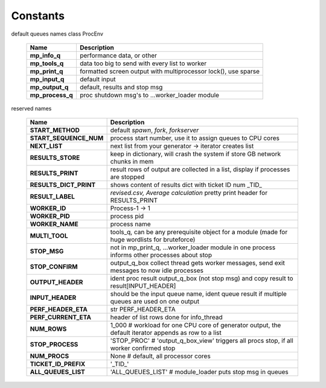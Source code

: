 Constants
=========

default queues names class ProcEnv

    =================== =======================================================================
     Name                   Description
    =================== =======================================================================
     **mp_info_q**       performance data, or other
     **mp_tools_q**      data too big to send with every list to worker
     **mp_print_q**      formatted screen output with multiprocessor lock(), use sparse
     **mp_input_q**      default input
     **mp_output_q**     default, results and stop msg
     **mp_process_q**    proc shutdown msg's to ...worker_loader module
    =================== =======================================================================

reserved names

    ======================= ==================================================================
     Name                     Description
    ======================= ==================================================================
     **START_METHOD**        default `spawn`, `fork`, `forkserver`
     **START_SEQUENCE_NUM**  process start number, use it to assign queues to CPU cores
     **NEXT_LIST**           next list from your generator -> iterator creates list
     **RESULTS_STORE**       keep in dictionary, will crash the system if store GB network chunks in mem
     **RESULTS_PRINT**       result rows of output are collected in a list, display if processes are stopped
     **RESULTS_DICT_PRINT**  shows content of results dict with ticket ID num _TID_
     **RESULT_LABEL**        `revised.csv, Average calculation` pretty print header for RESULTS_PRINT
     **WORKER_ID**           Process-1 -> 1
     **WORKER_PID**          process pid
     **WORKER_NAME**         process name
     **MULTI_TOOL**          tools_q, can be any prerequisite object for a module (made for huge wordlists for bruteforce)
     **STOP_MSG**            not in mp_print_q, ...worker_loader module in one process informs other processes about stop
     **STOP_CONFIRM**        output_q_box collect thread gets worker messages, send exit messages to now idle processes
     **OUTPUT_HEADER**       ident proc result output_q_box (not stop msg) and copy result to result[INPUT_HEADER]
     **INPUT_HEADER**        should be the input queue name, ident queue result if multiple queues are used on one output
     **PERF_HEADER_ETA**     str PERF_HEADER_ETA
     **PERF_CURRENT_ETA**    header of list rows done for info_thread
     **NUM_ROWS**            1_000  # workload for one CPU core of generator output, the default iterator appends as row to a list
     **STOP_PROCESS**        'STOP_PROC'  # 'output_q_box_view' triggers all procs stop, if all worker confirmed stop
     **NUM_PROCS**           None  # default, all processor cores
     **TICKET_ID_PREFIX**    '_TID_'
     **ALL_QUEUES_LIST**     'ALL_QUEUES_LIST'  # module_loader puts stop msg in queues
    ======================= ==================================================================
